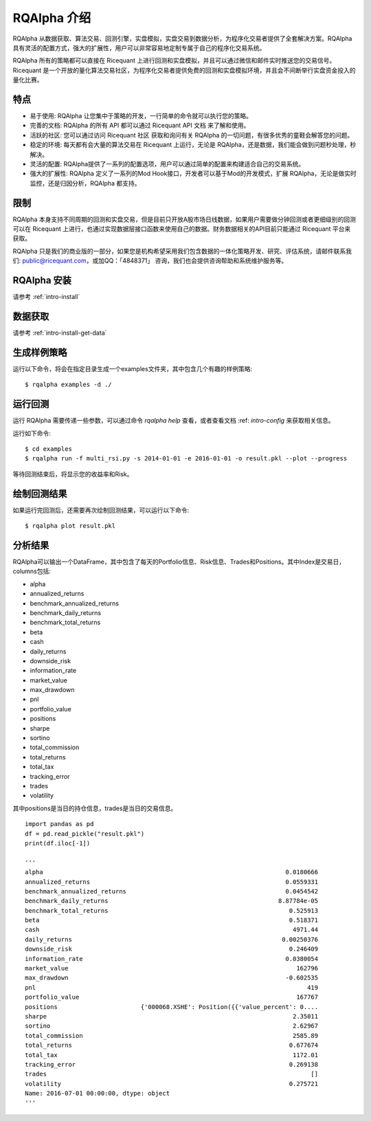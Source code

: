 .. _intro-overview:

====================
RQAlpha 介绍
====================

RQAlpha 从数据获取、算法交易、回测引擎，实盘模拟，实盘交易到数据分析，为程序化交易者提供了全套解决方案。RQAlpha 具有灵活的配置方式，强大的扩展性，用户可以非常容易地定制专属于自己的程序化交易系统。

RQAlpha 所有的策略都可以直接在 Ricequant 上进行回测和实盘模拟，并且可以通过微信和邮件实时推送您的交易信号。Ricequant 是一个开放的量化算法交易社区，为程序化交易者提供免费的回测和实盘模拟环境，并且会不间断举行实盘资金投入的量化比赛。

特点
==================

*   易于使用: RQAlpha 让您集中于策略的开发，一行简单的命令就可以执行您的策略。
*   完善的文档: RQAlpha 的所有 API 都可以通过 Ricequant API 文档 来了解和使用。
*   活跃的社区: 您可以通过访问 Ricequant 社区 获取和询问有关 RQAlpha 的一切问题，有很多优秀的童鞋会解答您的问题。
*   稳定的环境: 每天都有会大量的算法交易在 Ricequant 上运行，无论是 RQAlpha，还是数据，我们能会做到问题秒处理，秒解决。
*   灵活的配置: RQAlpha提供了一系列的配置选项，用户可以通过简单的配置来构建适合自己的交易系统。
*   强大的扩展性: RQAlpha 定义了一系列的Mod Hook接口，开发者可以基于Mod的开发模式，扩展 RQAlpha，无论是做实时监控，还是归因分析，RQAlpha 都支持。

限制
==================

RQAlpha 本身支持不同周期的回测和实盘交易，但是目前只开放A股市场日线数据，如果用户需要做分钟回测或者更细级别的回测可以在 Ricequant 上进行，也通过实现数据层接口函数来使用自己的数据。财务数据相关的API目前只能通过 Ricequant 平台来获取。

RQAlpha 只是我们的商业版的一部分，如果您是机构希望采用我们包含数据的一体化策略开发、研究、评估系统，请邮件联系我们: public@ricequant.com，或加QQ：「4848371」 咨询，我们也会提供咨询帮助和系统维护服务等。

RQAlpha 安装
==================

请参考 :ref:`intro-install`

数据获取
==================

请参考 :ref:`intro-install-get-data`

生成样例策略
==================

运行以下命令，将会在指定目录生成一个examples文件夹，其中包含几个有趣的样例策略::

    $ rqalpha examples -d ./

运行回测
==================

运行 RQAlpha 需要传递一些参数，可以通过命令 `rqalpha help` 查看，或者查看文档 :ref: `intro-config` 来获取相关信息。

运行如下命令::

    $ cd examples
    $ rqalpha run -f multi_rsi.py -s 2014-01-01 -e 2016-01-01 -o result.pkl --plot --progress

等待回测结束后，将显示您的收益率和Risk。

绘制回测结果
==================

如果运行完回测后，还需要再次绘制回测结果，可以运行以下命令::

    $ rqalpha plot result.pkl

分析结果
==================

RQAlpha可以输出一个DataFrame，其中包含了每天的Portfolio信息、Risk信息、Trades和Positions。其中Index是交易日，columns包括:

*   alpha
*   annualized_returns
*   benchmark_annualized_returns
*   benchmark_daily_returns
*   benchmark_total_returns
*   beta
*   cash
*   daily_returns
*   downside_risk
*   information_rate
*   market_value
*   max_drawdown
*   pnl
*   portfolio_value
*   positions
*   sharpe
*   sortino
*   total_commission
*   total_returns
*   total_tax
*   tracking_error
*   trades
*   volatility

其中positions是当日的持仓信息，trades是当日的交易信息。

::

    import pandas as pd
    df = pd.read_pickle("result.pkl")
    print(df.iloc[-1])

    '''
    alpha                                                                   0.0180666
    annualized_returns                                                      0.0559331
    benchmark_annualized_returns                                            0.0454542
    benchmark_daily_returns                                               8.87784e-05
    benchmark_total_returns                                                  0.525913
    beta                                                                     0.518371
    cash                                                                      4971.44
    daily_returns                                                          0.00250376
    downside_risk                                                            0.246409
    information_rate                                                        0.0380054
    market_value                                                               162796
    max_drawdown                                                            -0.602535
    pnl                                                                           419
    portfolio_value                                                            167767
    positions                       {'000068.XSHE': Position({{'value_percent': 0....
    sharpe                                                                    2.35011
    sortino                                                                   2.62967
    total_commission                                                          2585.89
    total_returns                                                            0.677674
    total_tax                                                                 1172.01
    tracking_error                                                           0.269138
    trades                                                                         []
    volatility                                                               0.275721
    Name: 2016-07-01 00:00:00, dtype: object
    '''
